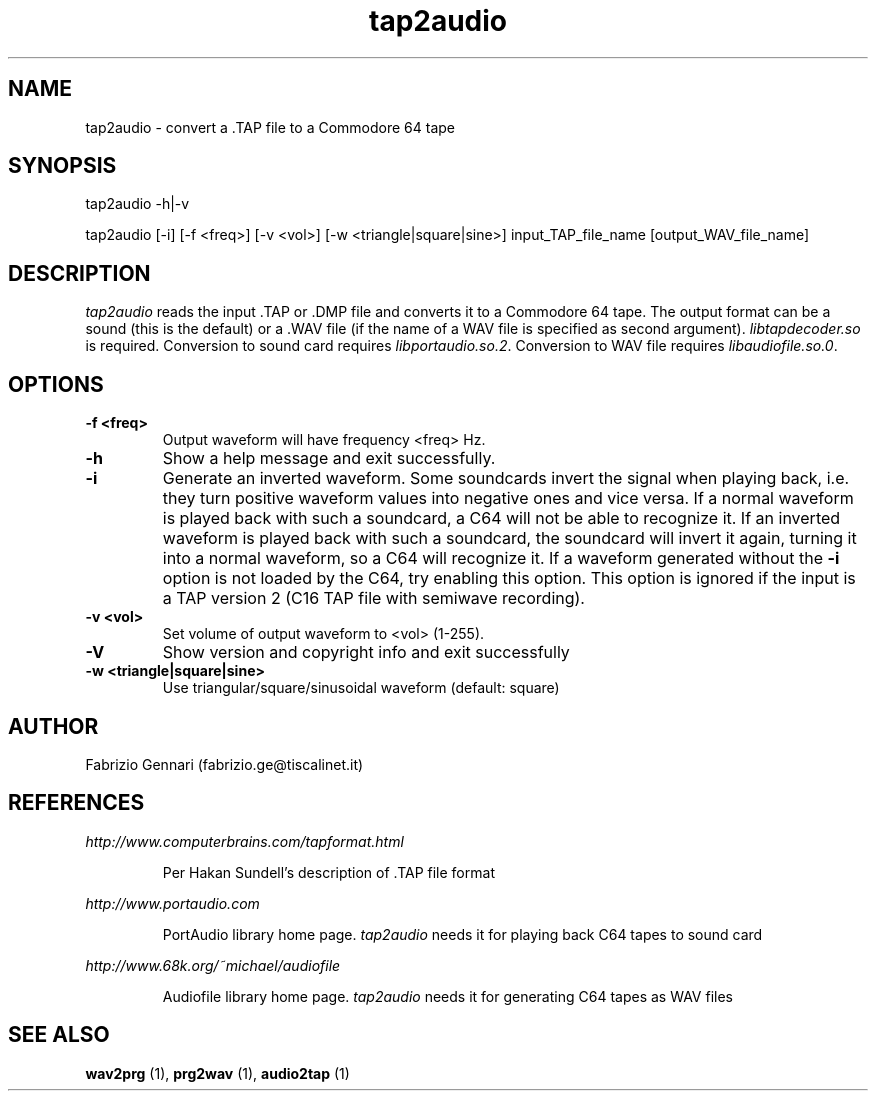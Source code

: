 .TH tap2audio 1 "17th May, 2003"
.SH NAME
tap2audio \- convert a .TAP file to a Commodore 64 tape
.SH SYNOPSIS
tap2audio -h|-v
.P
tap2audio [-i] [-f <freq>] [-v <vol>] [-w <triangle|square|sine>] input_TAP_file_name [output_WAV_file_name]
.SH DESCRIPTION
.I tap2audio
reads the input .TAP or .DMP file and converts it to a Commodore 64 tape. The output
format can be a sound (this is the default) or a .WAV file (if the name of
a WAV file is specified as second argument).
\fIlibtapdecoder.so\fR is required.
Conversion to sound card requires \fIlibportaudio.so.2\fR.
Conversion to WAV file requires \fIlibaudiofile.so.0\fR.

.SH OPTIONS
.TP
.B -f <freq>
Output waveform will have frequency <freq> Hz.
.TP
.B -h
Show a help message and exit successfully.
.TP
.B -i
Generate an inverted waveform. Some soundcards invert the signal
when playing back, i.e. they turn positive waveform values into negative ones
and vice versa. If a normal waveform is played back with such a soundcard, a
C64 will not be able to recognize it. If an inverted waveform is played back
with such a soundcard, the soundcard will invert it again, turning it into a
normal waveform, so a C64 will recognize it. If a waveform generated without the
.B -i
option is not loaded by the C64, try enabling this option. This option is ignored
if the input is a TAP version 2 (C16 TAP file with semiwave recording).
.TP
.B -v <vol>
Set volume of output waveform to <vol> (1-255).
.TP
.B -V
Show version and copyright info and exit successfully
.TP
.B -w <triangle|square|sine>
Use triangular/square/sinusoidal waveform (default: square)
.SH AUTHOR
Fabrizio Gennari (fabrizio.ge@tiscalinet.it)
.SH REFERENCES
.I http://www.computerbrains.com/tapformat.html
.IP
Per Hakan Sundell's description of .TAP file format
.PP
.I http://www.portaudio.com
.IP
PortAudio library home page. \fItap2audio\fR needs it for playing back C64 tapes
to sound card
.PP
.I http://www.68k.org/~michael/audiofile
.IP
Audiofile library home page. \fItap2audio\fR needs it for generating C64 tapes
as WAV files
.SH SEE ALSO
.B wav2prg
(1),
.B prg2wav
(1),
.B audio2tap
(1)
